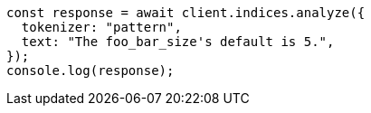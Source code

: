 // This file is autogenerated, DO NOT EDIT
// Use `node scripts/generate-docs-examples.js` to generate the docs examples

[source, js]
----
const response = await client.indices.analyze({
  tokenizer: "pattern",
  text: "The foo_bar_size's default is 5.",
});
console.log(response);
----
